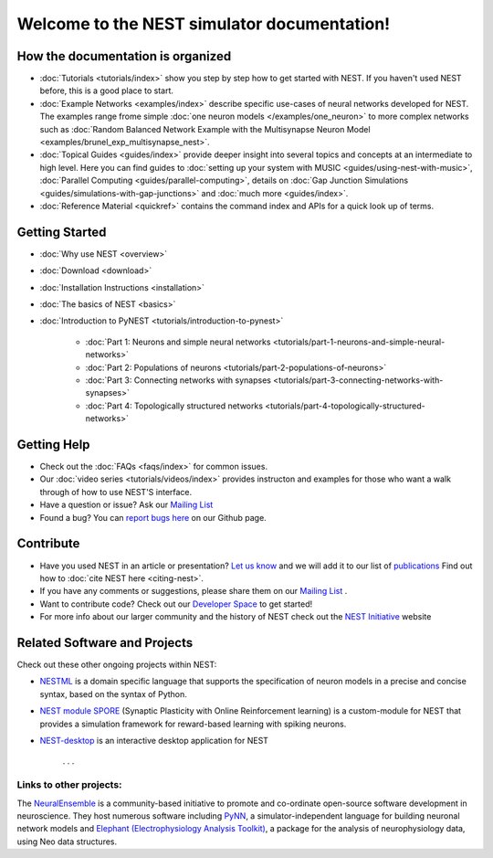 
***********************************************
Welcome to the  NEST simulator documentation!
***********************************************



How the documentation is organized
####################################

* :doc:`Tutorials <tutorials/index>` show you step by step how to get started with NEST. If you haven't used NEST before, this is a good place to start.

* :doc:`Example Networks <examples/index>`  describe specific use-cases of neural networks developed for NEST. The examples range frome simple :doc:`one neuron models </examples/one_neuron>` to more complex networks such as :doc:`Random Balanced Network Example with the Multisynapse Neuron Model <examples/brunel_exp_multisynapse_nest>`.

* :doc:`Topical Guides <guides/index>` provide deeper insight into several topics and concepts at an intermediate to high level. Here you can find guides to  :doc:`setting up your system with MUSIC <guides/using-nest-with-music>`, :doc:`Parallel Computing <guides/parallel-computing>`, details on :doc:`Gap Junction Simulations <guides/simulations-with-gap-junctions>` and :doc:`much more <guides/index>`.

* :doc:`Reference Material <quickref>` contains the command index and APIs for a quick look up of terms.

Getting Started
################

* :doc:`Why use NEST <overview>`

* :doc:`Download <download>`

* :doc:`Installation Instructions <installation>`

* :doc:`The basics of NEST <basics>`

* :doc:`Introduction to PyNEST <tutorials/introduction-to-pynest>`

	* :doc:`Part 1: Neurons and simple neural networks <tutorials/part-1-neurons-and-simple-neural-networks>`
	* :doc:`Part 2: Populations of neurons <tutorials/part-2-populations-of-neurons>`
	* :doc:`Part 3: Connecting networks with synapses <tutorials/part-3-connecting-networks-with-synapses>`
	* :doc:`Part 4: Topologically structured networks <tutorials/part-4-topologically-structured-networks>`

Getting Help
#############

* Check out the :doc:`FAQs <faqs/index>` for common issues.

* Our :doc:`video series <tutorials/videos/index>` provides instructon and examples for those who want a walk through of how to use NEST'S interface.

* Have a question or issue?  Ask our `Mailing List <http://mail.nest-initiative.org/cgi-bin/mailman/listinfo/nest_user>`_

* Found a bug? You can `report bugs here <https://github.com/nest/nest-simulator/issues>`_ on our Github page.

Contribute
###########

* Have you used NEST in an article or presentation? `Let us know <http://mail.nest-initiative.org/cgi-bin/mailman/listinfo/nest_user>`_  and we will add it to our list of `publications <http://www.nest-simulator.org/publications/>`_ Find out how to :doc:`cite NEST here <citing-nest>`.

* If you have any comments or suggestions, please share them on our `Mailing List <http://mail.nest-initiative.org/cgi-bin/mailman/listinfo/nest_user>`_ .

* Want to contribute code? Check out our `Developer Space <https://nest.github.io/nest-simulator/>`_ to get started!

* For more info about our larger community and the history of NEST check out the `NEST Initiative <http://www.NEST-initiative.org>`_ website


Related Software and Projects
###############################

Check out these other ongoing projects within NEST:

* `NESTML <https://github.com/nest/nestml>`_   is a domain specific language that supports the specification of neuron models in a precise and concise syntax, based on the syntax of Python.

* `NEST module SPORE <https://github.com/IGITUGraz/spore-nest-module>`_  (Synaptic Plasticity with Online Reinforcement learning) is a custom-module for NEST that provides a simulation framework for reward-based learning with spiking neurons.

* `NEST-desktop <https://github.com/babsey/nest-desktop>`_ is an interactive desktop application for NEST

   . . .
Links to other projects:
-------------------------------------

The  `NeuralEnsemble <http://neuralensemble.org/>`_ is a community-based initiative to promote and co-ordinate open-source software development in neuroscience.
They host numerous software including `PyNN <http://neuralensemble.org/PyNN/>`_, a simulator-independent language for building neuronal network models and `Elephant (Electrophysiology Analysis Toolkit) <http://neuralensemble.org/elephant/>`_, a package for the analysis of neurophysiology data, using Neo data structures.




